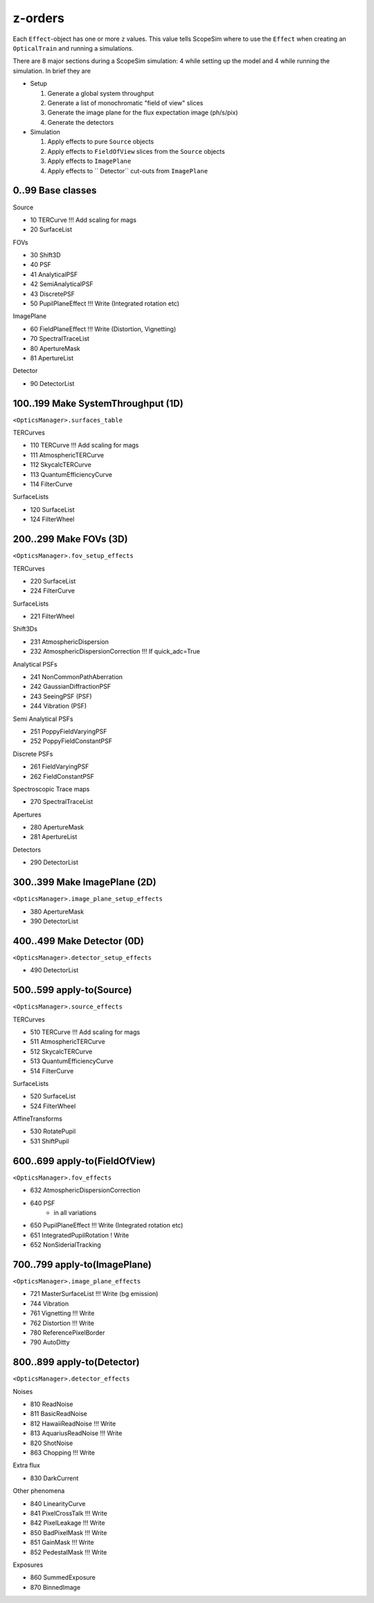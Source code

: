 z-orders
========
Each ``Effect``-object has one or more ``z`` values. This value tells
ScopeSim where to use the ``Effect`` when creating an ``OpticalTrain`` and
running a simulations.

There are 8 major sections during a ScopeSim simulation: 4 while setting up the
model and 4 while running the simulation. In brief they are

* Setup

  1. Generate a global system throughput
  2. Generate a list of monochromatic "field of view" slices
  3. Generate the image plane for the flux expectation image (ph/s/pix)
  4. Generate the detectors

* Simulation

  1. Apply effects to pure ``Source`` objects
  2. Apply effects to ``FieldOfView`` slices from the ``Source`` objects
  3. Apply effects to ``ImagePlane``
  4. Apply effects to `` Detector`` cut-outs from ``ImagePlane``



0..99 Base classes
------------------
Source

* 10 TERCurve               !!! Add scaling for mags
* 20 SurfaceList

FOVs

* 30 Shift3D
* 40 PSF
* 41 AnalyticalPSF
* 42 SemiAnalyticalPSF
* 43 DiscretePSF
* 50 PupilPlaneEffect       !!! Write   (Integrated rotation etc)

ImagePlane

* 60 FieldPlaneEffect       !!! Write   (Distortion, Vignetting)
* 70 SpectralTraceList
* 80 ApertureMask
* 81 ApertureList

Detector

* 90 DetectorList


100..199 Make SystemThroughput (1D)
-----------------------------------
``<OpticsManager>.surfaces_table``

TERCurves

* 110 TERCurve              !!! Add scaling for mags
* 111 AtmosphericTERCurve
* 112 SkycalcTERCurve
* 113 QuantumEfficiencyCurve
* 114 FilterCurve

SurfaceLists

* 120 SurfaceList
* 124 FilterWheel


200..299 Make FOVs (3D)
-----------------------
``<OpticsManager>.fov_setup_effects``

TERCurves

* 220 SurfaceList
* 224 FilterCurve

SurfaceLists

* 221 FilterWheel

Shift3Ds

* 231 AtmosphericDispersion
* 232 AtmosphericDispersionCorrection       !!! If quick_adc=True

Analytical PSFs

* 241 NonCommonPathAberration
* 242 GaussianDiffractionPSF
* 243 SeeingPSF (PSF)
* 244 Vibration (PSF)

Semi Analytical PSFs

* 251 PoppyFieldVaryingPSF
* 252 PoppyFieldConstantPSF

Discrete PSFs

* 261 FieldVaryingPSF
* 262 FieldConstantPSF

Spectroscopic Trace maps

* 270 SpectralTraceList

Apertures

* 280 ApertureMask
* 281 ApertureList

Detectors

* 290 DetectorList


300..399 Make ImagePlane (2D)
-----------------------------
``<OpticsManager>.image_plane_setup_effects``

* 380 ApertureMask
* 390 DetectorList


400..499 Make Detector (0D)
---------------------------
``<OpticsManager>.detector_setup_effects``

* 490 DetectorList


500..599 apply-to(Source)
-------------------------
``<OpticsManager>.source_effects``

TERCurves

* 510 TERCurve              !!! Add scaling for mags
* 511 AtmosphericTERCurve
* 512 SkycalcTERCurve
* 513 QuantumEfficiencyCurve
* 514 FilterCurve

SurfaceLists

* 520 SurfaceList
* 524 FilterWheel

AffineTransforms

* 530 RotatePupil
* 531 ShiftPupil


600..699 apply-to(FieldOfView)
------------------------------
``<OpticsManager>.fov_effects``

* 632 AtmosphericDispersionCorrection
* 640 PSF
    * in all variations
* 650 PupilPlaneEffect      !!! Write   (Integrated rotation etc)
* 651 IntegratedPupilRotation ! Write
* 652 NonSiderialTracking


700..799 apply-to(ImagePlane)
-----------------------------
``<OpticsManager>.image_plane_effects``

* 721 MasterSurfaceList     !!! Write  (bg emission)
* 744 Vibration
* 761 Vignetting            !!! Write
* 762 Distortion            !!! Write
* 780 ReferencePixelBorder
* 790 AutoDitty


800..899 apply-to(Detector)
---------------------------
``<OpticsManager>.detector_effects``

Noises

* 810 ReadNoise
* 811 BasicReadNoise
* 812 HawaiiReadNoise       !!! Write
* 813 AquariusReadNoise     !!! Write
* 820 ShotNoise
* 863 Chopping              !!! Write

Extra flux

* 830 DarkCurrent

Other phenomena

* 840 LinearityCurve
* 841 PixelCrossTalk        !!! Write
* 842 PixelLeakage          !!! Write
* 850 BadPixelMask          !!! Write
* 851 GainMask              !!! Write
* 852 PedestalMask          !!! Write

Exposures

* 860 SummedExposure
* 870 BinnedImage